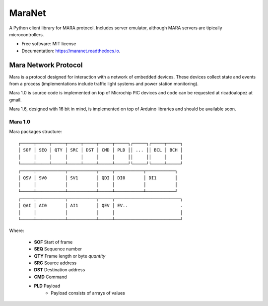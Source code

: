 =======
MaraNet
=======


.. image:: https://img.shields.io/pypi/v/maranet.svg
        :target: https://pypi.python.org/pypi/maranet

.. image:: https://img.shields.io/travis/D3f0/maranet.svg
        :target: https://travis-ci.org/D3f0/maranet

.. image:: https://readthedocs.org/projects/maranet/badge/?version=latest
        :target: https://maranet.readthedocs.io/en/latest/?badge=latest
        :alt: Documentation Status

.. image:: https://pyup.io/repos/github/D3f0/maranet/shield.svg
     :target: https://pyup.io/repos/github/D3f0/maranet/
     :alt: Updates


A Python client library for MARA protocol. Includes server emulator, although MARA servers are tipically microcontrollers.


* Free software: MIT license
* Documentation: https://maranet.readthedocs.io.


Mara Network Protocol
=====================


Mara is a protocol designed for interaction with a network of embedded devices.
These devices collect state and events from a process (implementations include
traffic light systems and power station monitoring).

Mara 1.0 is source code is implemented on top of Microchip PIC devices and code
can be requested at ricadoalopez at gmail.

Mara 1.6, designed with 16 bit in mind, is implemented on top of Arduino libraries and
should be available soon.


Mara 1.0
--------

Mara packages structure::

    ┌─────┬─────┬─────┬─────┬─────┬─────┬─────┐┌─────┐┌─────┬─────┐
    │ SOF │ SEQ │ QTY │ SRC │ DST │ CMD │ PLD ││ ... ││ BCL │ BCH │
    │     │     │     │     │     │     │     ││     ││     │     │
    └─────┴─────┴─────┴─────┴─────┴─────┴─────┘└─────┘└─────┴─────┘
    ┌─────┬───────────┬───────────┬─────┬───────────┬───────────┐
    │ QSV │ SV0       │ SV1       │ QDI │ DI0       │ DI1       │
    │     │           │           │     │           │           │
    └─────┴───────────┴───────────┴─────┴───────────┴───────────┘
    ┌─────┬───────────┬───────────┬─────┬─────────────────────────┐
    │ QAI │ AI0       │ AI1       │ QEV │ EV..                    .
    │     │           │           │     │                         │
    └─────┴───────────┴───────────┴─────┴─────────────────────────┘

Where:

    * **SOF** Start of frame
    * **SEQ** Sequence number
    * **QTY** Frame length or byte *quantity*
    * **SRC** Source address
    * **DST** Destination address
    * **CMD** Command
    * **PLD** Payload
        - Payload consists of arrays of values

